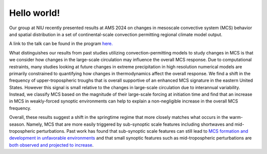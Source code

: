 Hello world!
=====================================

.. post:: 1, February 2024
    :tags: misc
    :category: general
    :author: Brendan Wallace


Our group at NIU recently presented results at AMS 2024 on changes in mesoscale convective system (MCS) behavior and spatial distribution in a set of continental-scale convection permitting regional climate model output.

A link to the talk can be found in the program `here. <https://ams.confex.com/ams/104ANNUAL/meetingapp.cgi/Paper/438461>`_

What distinguishes our results from past studies utilizing convection-permitting models to study changes in MCS is that we consider how changes in the large-scale circulation may influence the overall MCS response. Due to computational restraints, many studies looking at future changes in extreme precipitation in high resolution numerical models are primarily constrained to quantifying how changes in thermodynamics affect the overall response. We find a shift in the frequency of upper-tropospheric troughs that is overall supportive of an enhanced MCS signature in the eastern United States. However this signal is small relative to the changes in large-scale circulation due to interannual variability. Instead, we classify MCS based on the magnitude of their large-scale forcing at initiation time and find that an increase in MCS in weakly-forced synoptic environments can help to explain a non-negligible increase in the overall MCS frequency. 

Overall, these results suggest a shift in the springtime regime that more closely matches what occurs in the warm-season. Namely, MCS that are more easily triggered by sub-synoptic scale features including shortwaves and mid-tropospheric perturbations. Past work has found that sub-synoptic scale features can still lead to `MCS formation and development in unfavorable environments <https://agupubs.onlinelibrary.wiley.com/doi/full/10.1029/2021JD034991#:~:text=While%20the%20propagating%20environments%20and,associated%20with%20eastward%20propagating%20waves.>`_ and that small synoptic features such as mid-tropospheric perturbations are `both observed and projected to increase <https://link.springer.com/article/10.1007/s00382-018-4472-0>`_. 